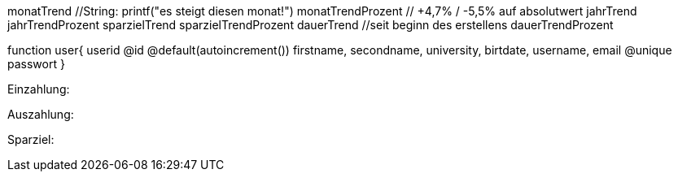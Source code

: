 

monatTrend //String: printf("es steigt diesen monat!")
monatTrendProzent // +4,7% / -5,5% auf absolutwert
jahrTrend
jahrTrendProzent
sparzielTrend
sparzielTrendProzent
dauerTrend //seit beginn des erstellens
dauerTrendProzent

function user{
userid @id @default(autoincrement())
firstname,
secondname,
university,
birtdate,
username,
email @unique
passwort
}

Einzahlung:

Auszahlung:

Sparziel:


